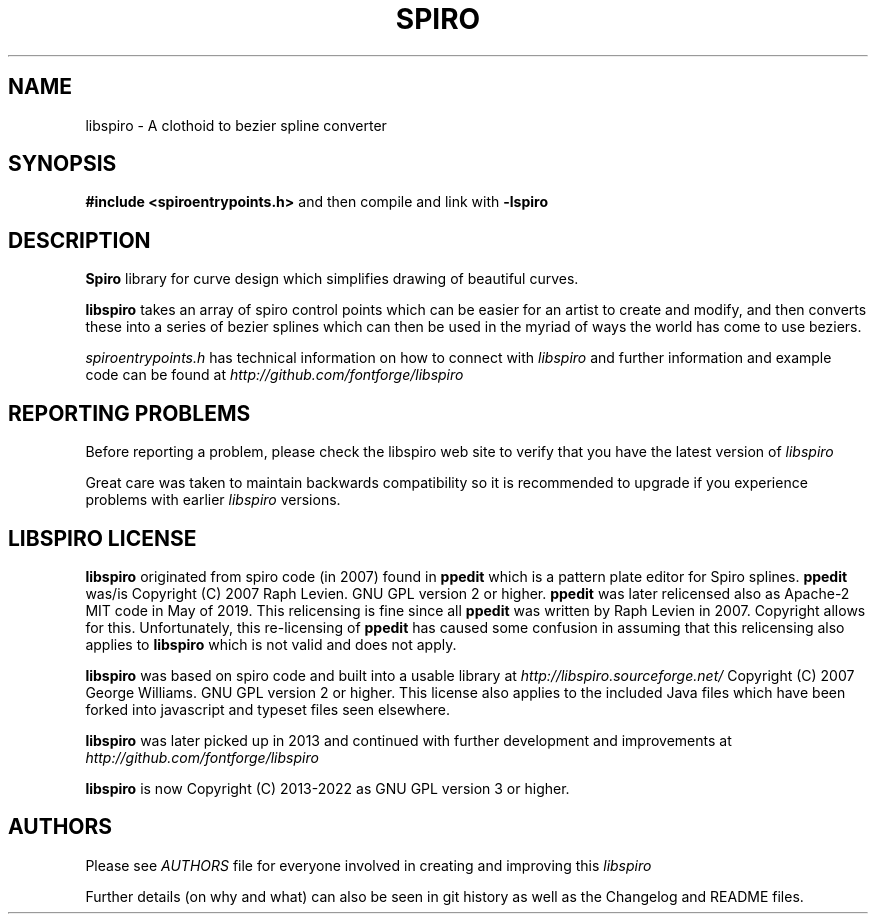 .TH SPIRO 3 "2022-Feb-22"
.SH NAME
libspiro \- A clothoid to bezier spline converter
.SH SYNOPSIS
.B #include <spiroentrypoints.h>
and then compile and link with
.B -lspiro
.br
.SH DESCRIPTION
.B Spiro
library for curve design which simplifies drawing of
beautiful curves.

.B libspiro
takes an array of spiro control points which can be
easier for an artist to create and modify, and then converts
these into a series of bezier splines which can then be used
in the myriad of ways the world has come to use beziers.

.I spiroentrypoints.h
has technical information on how to connect with
.I libspiro
and further information and example code can be found at
.I http://github.com/fontforge/libspiro
.SH REPORTING PROBLEMS
Before reporting a problem, please check the libspiro web
site to verify that you have the latest version of
.I libspiro

Great care was taken to maintain backwards compatibility so
it is recommended to upgrade if you experience problems with
earlier
.I libspiro
versions.
.SH LIBSPIRO LICENSE
.B libspiro
originated from spiro code (in 2007) found in
.B ppedit
which is a pattern plate editor for Spiro splines.
.B ppedit
was/is Copyright (C) 2007 Raph Levien. GNU GPL version 2 or higher.
.B ppedit
was later relicensed also as Apache-2 MIT code in May of 2019.
This relicensing is fine since all
.B ppedit
was written by Raph Levien in 2007. Copyright allows for this.
Unfortunately, this re-licensing of
.B ppedit
has caused some confusion in assuming that this relicensing also
applies to
.B libspiro
which is not valid and does not apply.

.B libspiro
was based on spiro code and built into a usable library at
.I http://libspiro.sourceforge.net/
Copyright (C) 2007 George Williams. GNU GPL version 2 or higher.
This license also applies to the included Java files which have
been forked into javascript and typeset files seen elsewhere.

.B libspiro
was later picked up in 2013 and continued with
further development and improvements at
.I http://github.com/fontforge/libspiro

.B libspiro
is now Copyright (C) 2013-2022 as GNU GPL version 3 or higher.
.SH AUTHORS
Please see
.I AUTHORS
file for everyone involved in creating and improving this
.I libspiro

Further details (on why and what) can also be seen in git history
as well as the Changelog and README files.
